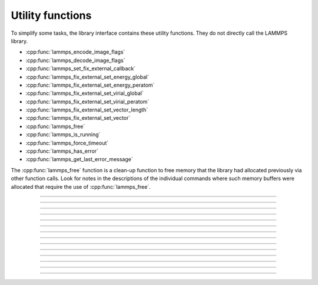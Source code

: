 Utility functions
=================

To simplify some tasks, the library interface contains these utility
functions.  They do not directly call the LAMMPS library.

- :cpp:func:`lammps_encode_image_flags`
- :cpp:func:`lammps_decode_image_flags`
- :cpp:func:`lammps_set_fix_external_callback`
- :cpp:func:`lammps_fix_external_set_energy_global`
- :cpp:func:`lammps_fix_external_set_energy_peratom`
- :cpp:func:`lammps_fix_external_set_virial_global`
- :cpp:func:`lammps_fix_external_set_virial_peratom`
- :cpp:func:`lammps_fix_external_set_vector_length`
- :cpp:func:`lammps_fix_external_set_vector`
- :cpp:func:`lammps_free`
- :cpp:func:`lammps_is_running`
- :cpp:func:`lammps_force_timeout`
- :cpp:func:`lammps_has_error`
- :cpp:func:`lammps_get_last_error_message`

The :cpp:func:`lammps_free` function is a clean-up function to free
memory that the library had allocated previously via other function
calls.  Look for notes in the descriptions of the individual commands
where such memory buffers were allocated that require the use of
:cpp:func:`lammps_free`.

-----------------------

.. doxygenfunction:: lammps_encode_image_flags
   :project: progguide

-----------------------

.. doxygenfunction:: lammps_decode_image_flags(int image, int *flags)
   :project: progguide

-----------------------

.. doxygenfunction:: lammps_set_fix_external_callback(void *, const char *, FixExternalFnPtr, void*)
   :project: progguide

-----------------------

.. doxygenfunction:: lammps_fix_external_set_energy_global
   :project: progguide

-----------------------

.. doxygenfunction:: lammps_fix_external_set_energy_peratom
   :project: progguide

-----------------------

.. doxygenfunction:: lammps_fix_external_set_virial_global
   :project: progguide

-----------------------

.. doxygenfunction:: lammps_fix_external_set_virial_peratom
   :project: progguide

-----------------------

.. doxygenfunction:: lammps_fix_external_set_vector_length
   :project: progguide

-----------------------

.. doxygenfunction:: lammps_fix_external_set_vector
   :project: progguide

-----------------------

.. doxygenfunction:: lammps_free
   :project: progguide

-----------------------

.. doxygenfunction:: lammps_is_running
   :project: progguide

-----------------------

.. doxygenfunction:: lammps_force_timeout
   :project: progguide

-----------------------

.. doxygenfunction:: lammps_has_error
   :project: progguide

-----------------------

.. doxygenfunction:: lammps_get_last_error_message
   :project: progguide
